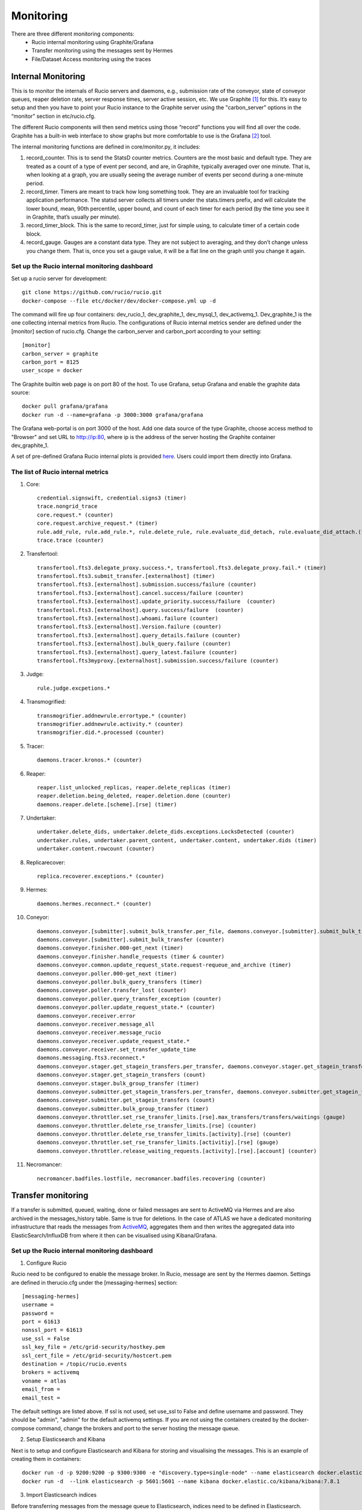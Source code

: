 Monitoring
===========

There are three different monitoring components:
 * Rucio internal monitoring using Graphite/Grafana
 * Transfer monitoring using the messages sent by Hermes
 * File/Dataset Access monitoring using the traces


-------------------
Internal Monitoring
-------------------

This is to monitor the internals of Rucio servers and daemons, e.g., submission rate of 
the conveyor, state of conveyor queues, reaper deletion rate, server response times, 
server active session, etc. We use Graphite [#f1]_ for this. It’s easy to setup and 
then you have to point your Rucio instance to the Graphite server using the 
"carbon_server” options in the “monitor” section in etc/rucio.cfg.

The different Rucio components will then send metrics using those “record” functions you
will find all over the code. Graphite has a built-in web interface to show graphs but
more comfortable to use is the Grafana [#f2]_ tool. 

The internal monitoring functions are defined in core/monitor.py, it includes: 

1) record_counter. This is to send the StatsD counter metrics. Counters are the most basic and default type. They are treated as a count of a type of event per second, and are, in Graphite, typically averaged over one minute. That is, when looking at a graph, you are usually seeing the average number of events per second during a one-minute period.

2) record_timer. Timers are meant to track how long something took. They are an invaluable tool for tracking application performance. The statsd server collects all timers under the stats.timers prefix, and will calculate the lower bound, mean, 90th percentile, upper bound, and count of each timer for each period (by the time you see it in Graphite, that’s usually per minute).

3) record_timer_block. This is the same to record_timer, just for simple using, to calculate timer of a certain code block.

4) record_gauge. Gauges are a constant data type. They are not subject to averaging, and they don’t change unless you change them. That is, once you set a gauge value, it will be a flat line on the graph until you change it again.

^^^^^^^^^^^^^^^^^^^^^^^^^^^^^^^^^^^^^^^^^^^^^^
Set up the Rucio internal monitoring dashboard
^^^^^^^^^^^^^^^^^^^^^^^^^^^^^^^^^^^^^^^^^^^^^^

Set up a rucio server for development::

    git clone https://github.com/rucio/rucio.git
    docker-compose --file etc/docker/dev/docker-compose.yml up -d
    
The command will fire up four containers: dev_rucio_1, dev_graphite_1, dev_mysql_1, dev_activemq_1. Dev_graphite_1 is the one collecting internal metrics from Rucio. The configurations of Rucio internal metrics sender are defined under the [monitor] section of rucio.cfg. Change the carbon_server and carbon_port according to your setting::
    
    [monitor]
    carbon_server = graphite
    carbon_port = 8125
    user_scope = docker

The Graphite builtin web page is on port 80 of the host. To use Grafana, setup Grafana and enable the graphite data source::

    docker pull grafana/grafana
    docker run -d --name=grafana -p 3000:3000 grafana/grafana

The Grafana web-portal is on port 3000 of the host. Add one data source of the type Graphite, choose access method to "Browser" and set URL to http://ip:80, where ip is the address of the server hosting the Graphite container dev_graphite_1.

A set of pre-defined Grafana Rucio internal plots is provided `here <https://github.com/rucio/rucio/blob/master/tools/monitoring/visualization/rucio-internal.json>`__. Users could import them directly into Grafana. 

^^^^^^^^^^^^^^^^^^^^^^^^^^^^^^^^^^
The list of Rucio internal metrics
^^^^^^^^^^^^^^^^^^^^^^^^^^^^^^^^^^
1) Core::

    credential.signswift, credential.signs3 (timer)
    trace.nongrid_trace
    core.request.* (counter) 
    core.request.archive_request.* (timer)
    rule.add_rule, rule.add_rule.*, rule.delete_rule, rule.evaluate_did_detach, rule.evaluate_did_attach.(timer)
    trace.trace (counter)

2) Transfertool::

    transfertool.fts3.delegate_proxy.success.*, transfertool.fts3.delegate_proxy.fail.* (timer)
    transfertool.fts3.submit_transfer.[externalhost] (timer)
    transfertool.fts3.[externalhost].submission.success/failure (counter)
    transfertool.fts3.[externalhost].cancel.success/failure (counter)
    transfertool.fts3.[externalhost].update_priority.success/failure  (counter)
    transfertool.fts3.[externalhost].query.success/failure  (counter)
    transfertool.fts3.[externalhost].whoami.failure (counter)
    transfertool.fts3.[externalhost].Version.failure (counter)
    transfertool.fts3.[externalhost].query_details.failure (counter)
    transfertool.fts3.[externalhost].bulk_query.failure (counter)
    transfertool.fts3.[externalhost].query_latest.failure (counter)
    transfertool.fts3myproxy.[externalhost].submission.success/failure (counter)

3) Judge:: 

    rule.judge.excpetions.*

4) Transmogrified::

    transmogrifier.addnewrule.errortype.* (counter)
    transmogrifier.addnewrule.activity.* (counter)
    transmogrifier.did.*.processed (counter)

5) Tracer::

    daemons.tracer.kronos.* (counter)

6) Reaper::

    reaper.list_unlocked_replicas, reaper.delete_replicas (timer)
    reaper.deletion.being_deleted, reaper.deletion.done (counter)
    daemons.reaper.delete.[scheme].[rse] (timer)

7) Undertaker::

    undertaker.delete_dids, undertaker.delete_dids.exceptions.LocksDetected (counter)
    undertaker.rules, undertaker.parent_content, undertaker.content, undertaker.dids (timer)
    undertaker.content.rowcount (counter)

8) Replicarecover::

    replica.recoverer.exceptions.* (counter)

9) Hermes::

    daemons.hermes.reconnect.* (counter)

10) Coneyor::

     daemons.conveyor.[submitter].submit_bulk_transfer.per_file, daemons.conveyor.[submitter].submit_bulk_transfer.files (timer)
     daemons.conveyor.[submitter].submit_bulk_transfer (counter)
     daemons.conveyor.finisher.000-get_next (timer)
     daemons.conveyor.finisher.handle_requests (timer & counter)
     daemons.conveyor.common.update_request_state.request-requeue_and_archive (timer)
     daemons.conveyor.poller.000-get_next (timer)
     daemons.conveyor.poller.bulk_query_transfers (timer)
     daemons.conveyor.poller.transfer_lost (counter)
     daemons.conveyor.poller.query_transfer_exception (counter)
     daemons.conveyor.poller.update_request_state.* (counter)
     daemons.conveyor.receiver.error
     daemons.conveyor.receiver.message_all
     daemons.conveyor.receiver.message_rucio
     daemons.conveyor.receiver.update_request_state.*
     daemons.conveyor.receiver.set_transfer_update_time
     daemons.messaging.fts3.reconnect.*
     daemons.conveyor.stager.get_stagein_transfers.per_transfer, daemons.conveyor.stager.get_stagein_transfers.transfer (timer)
     daemons.conveyor.stager.get_stagein_transfers (count)
     daemons.conveyor.stager.bulk_group_transfer (timer)
     daemons.conveyor.submitter.get_stagein_transfers.per_transfer, daemons.conveyor.submitter.get_stagein_transfers.transfer (timer)
     daemons.conveyor.submitter.get_stagein_transfers (count)
     daemons.conveyor.submitter.bulk_group_transfer (timer)
     daemons.conveyor.throttler.set_rse_transfer_limits.[rse].max_transfers/transfers/waitings (gauge)
     daemons.conveyor.throttler.delete_rse_transfer_limits.[rse] (counter)
     daemons.conveyor.throttler.delete_rse_transfer_limits.[activity].[rse] (counter)
     daemons.conveyor.throttler.set_rse_transfer_limits.[activitiy].[rse] (gauge)
     daemons.conveyor.throttler.release_waiting_requests.[activity].[rse].[account] (counter)

11) Necromancer::
    
     necromancer.badfiles.lostfile, necromancer.badfiles.recovering (counter)


-------------------
Transfer monitoring
-------------------

If a transfer is submitted, queued, waiting, done or failed  messages are sent to
ActiveMQ via Hermes and are also archived in the messages_history table. Same is true for deletions.
In the case of ATLAS we have a dedicated monitoring infrastructure that reads
the messages from `ActiveMQ`_, aggregates them and then writes the aggregated data
into ElasticSearch/InfluxDB from where it then can be visualised using Kibana/Grafana.

.. _ActiveMQ: https://activemq.apache.org

^^^^^^^^^^^^^^^^^^^^^^^^^^^^^^^^^^^^^^^^^^^^^^
Set up the Rucio internal monitoring dashboard
^^^^^^^^^^^^^^^^^^^^^^^^^^^^^^^^^^^^^^^^^^^^^^

1) Configure Rucio

Rucio need to be configured to enable the message broker. In Rucio, message are sent by the Hermes daemon. Settings are defined in therucio.cfg under the [messaging-hermes] section::

    [messaging-hermes]
    username = 
    password = 
    port = 61613
    nonssl_port = 61613
    use_ssl = False
    ssl_key_file = /etc/grid-security/hostkey.pem
    ssl_cert_file = /etc/grid-security/hostcert.pem
    destination = /topic/rucio.events
    brokers = activemq
    voname = atlas
    email_from = 
    email_test = 

The default settings are listed above. If ssl is not used, set use_ssl to False and define username and password. They should be "admin", "admin" for the default activemq settings. If you are not using the containers created by the docker-compose command, change the brokers and port to the server hosting the message queue.

2) Setup Elasticsearch and Kibana

Next is to setup and configure Elasticsearch and Kibana for storing and visualising the messages. This is an example of creating them in containers::

    docker run -d -p 9200:9200 -p 9300:9300 -e "discovery.type=single-node" --name elasticsearch docker.elastic.co/elasticsearch/elasticsearch:7.8.1
    docker run -d  --link elasticsearch -p 5601:5601 --name kibana docker.elastic.co/kibana/kibana:7.8.1

3) Import Elasticsearch indices

Before transferring messages from the message queue to Elasticsearch, indices need to be defined in Elasticsearch. This is a list of the message formats of Rucio.


**Transfer events**::

    {
      created_at: when the message was created (yyyy-MM-dd HH:mm:ss.SSSSSS)
      event_type: type of this event (transfer-submitted, transfer-submittion_failed, transfer-queued, transfer-failed, transfer-done)
      payload: {
        account: account submitting the request
        activity: activity of the request
        bytes: size of the transferred file (byte)
        checksum-adler: checksum using adler algorithm
        checksum-md5: checksum using md5 alrogithm
        created_at: Time when the message was created (yyyy-MM-dd HH:mm:ss.SSSSSS)
        dst-rse: destination rse
        dst-type: type of destination rse (disk, tape)
        dst-url: destination url of the transferred file
        duration: duration of the transfer (second)
        event_type: type of this event (transfer-submitted, transfer-submittion_failed, transfer-queued, transfer-failed, transfer-done)
        file-size: same as bytes
        guid: guid of the transfer
        name: name of transferred file
        previous-request-id: id of previous request
        protocol: transfer protocol
        reason: reason of the failure
        request-id: id of this request
        scope: scope of the transferred data
        src-rse: source rse
        src-type: type of source rse (disk, tape)
        src-url: source file url
        started_at: start time of the transfer
        submitted_at: submittion time of the transfer
        tool-id: id of the transfer tool in rucio (rucio-conveyor)
        transfer-endpoint: endpoint holder of the transfer (fts)
        transfer-id: uuid of this transfer
        transfer-link: link of this transfer (in form of fts url)
        transferred_at: done time of this transfer
      }
    }

**Deletion events**::

    {
      created_at: when the message was created (yyyy-MM-dd HH:mm:ss.SSSSSS)
      event_type: type of this event (deletion-done,deletion-failed)
      payload: {
        scope: scope of the deleted replica
        name: name of the deleted replica
        rse: rse holding the deleted replica
        file-size: size of the file
        bytes: size of the file
        url: url of the file
        duration: duration of the deletion
        protocol: prococol used in the deletion
        reason: reason of the failure
      }
    }

The formats of them are defined in `rucio-transfer.json <https://github.com/rucio/rucio/blob/master/tools/monitoring/rucio-transfer.json>`__ and `rucio_deletion.json <https://github.com/rucio/rucio/blob/master/tools/monitoring/rucio-deletion.json>`__ which could be imported into Kibana. 

Rucio also sends messages when adding/deleting rules/DIDs and for file/dataset access. So the monitoring is not limitted to data transferring.

4) Transmit messages from message queue to Elastisearch

This could be done via Logstash. Please refer to https://www.elastic.co/blog/integrating-jms-with-elasticsearch-service-using-logstash.

Alternatively you could use a simple python script `extract.py <https://github.com/rucio/rucio/blob/master/tools/monitoring/extract.py>`__. for this after installing the required tools::

    pip install --upgrade pip
    pip install elasticsearch 
    wget https://files.pythonhosted.org/packages/52/7e/22ca617f61e0d5904e06c1ebd5d453adf30099526c0b64dca8d74fff0cad/stomp.py-4.1.22.tar.gz
    tar -zxvf stomp.py-4.1.22.tar.gz
    cd stomp.py-4.1.22
    python setup.py install

Change the configurations (message broker and elastisearch cluster) in exporter.py and start it. It could be made as a systemd service for convenience.

5) Create Kibana dashboards based on the imported messages.

A set of pre-defined dashboards can be found `here <https://github.com/rucio/rucio/tree/master/tools/monitoring/visualization>`__. in json format which could be imported to Kibana directly. But you may have to resolve different UUIDs in Kibana.

-----------------
Access monitoring
-----------------

The traces are sent by the pilots or the rucio clients whenever a file is downloaded/uploaded. This is simillar with the data transferring monitoring.

----------------------
Rucio database dumping
----------------------

Besides the internal, data transferring/deletion/accessing monitoring, it's also possible to dump the Rucio internal database directly to Elasticsearch. Then information like data location, accounting, RSE summary could be visualised using Kibana or Grafana. 

We provide several examples of dumping Rucio DB tables using the logstash jdbc plugin and making plots based on them.

To start a logstash pipeline, run::
 
    logstash -f rse.conf

Where the rse.conf contains::
 
    input {
      jdbc {
        jdbc_connection_string => ""
        jdbc_user => ""
        jdbc_password => ""
        jdbc_driver_library => "/usr/share/logstash/java/postgresql-42.2.6.jar"
        jdbc_driver_class => "org.postgresql.Driver"
        statement => "SELECT rses.rse, rse_usage.source, rse_usage.used, rse_usage.free, rse_usage.files FROM rse_usage INNER JOIN rses ON rse_usage.rse_id=rses.id WHERE rse_usage.files IS NOT NULL AND rse_usage.files!=0;"
      }
    }
    output {
      elasticsearch {
        hosts => [""]
        action => "index"
        index => "rucio_rse"
        user => ""
        password => ""
      }
    }

The rse pipeline dumps data like how large is the total space, how large is the used space, how many files are saved on each RSE etc. Please fill in the jdbc connection details and Elastisearch connection details in the config file.

More pipeline definitions can be found `here <https://github.com/rucio/rucio/tree/master/tools/monitoring/logstash-pipeline>`__, and users could design their own DB queries for their specific monitoring needs. Also users could directly import the Elasticsearch indices and Kibana dashboard from `these <https://github.com/rucio/rucio/tree/master/tools/monitoring/visualization/db_dump>`__ json files.

.. rubric:: Footnotes

.. [#f1] https://graphiteapp.org/
.. [#f2] https://grafana.com/ 
